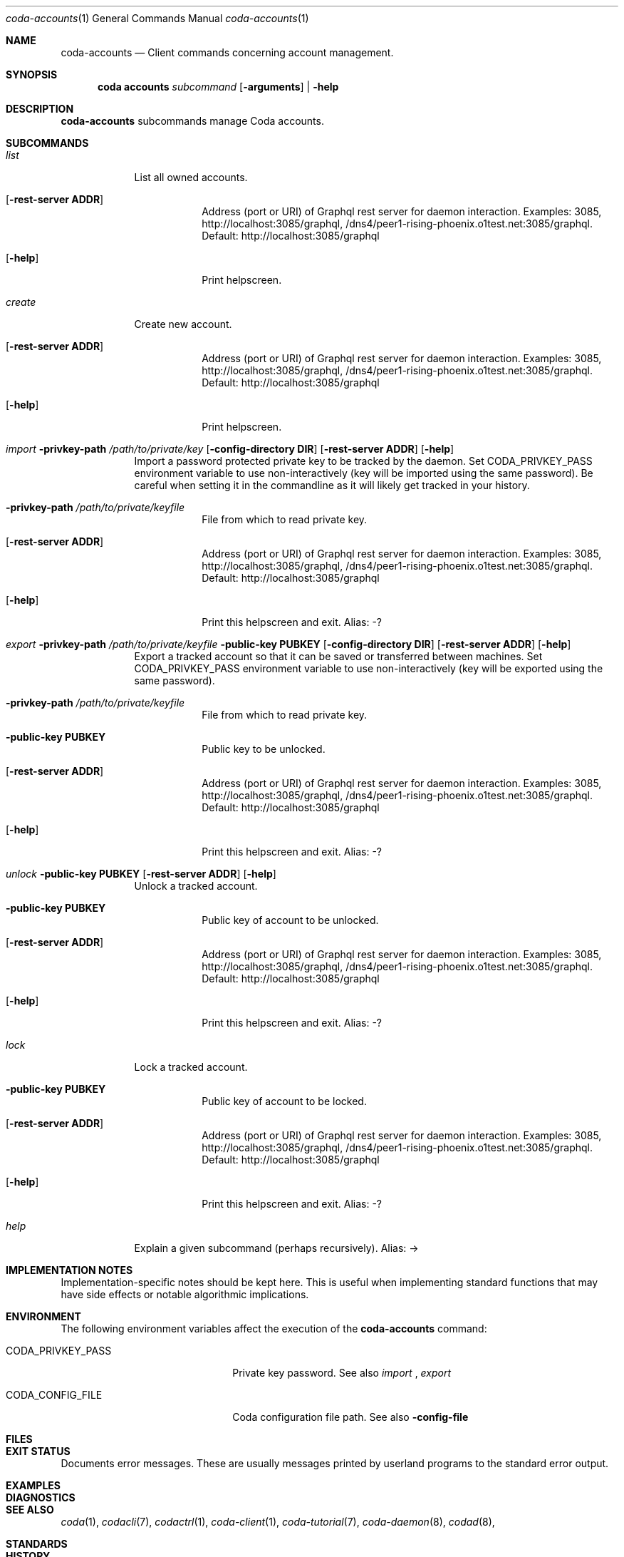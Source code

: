 .Dd 15 September, 2020
.Dt coda-accounts 1
.Os
.Sh NAME
.Nm coda-accounts
.Nd Client commands concerning account management.
.Sh SYNOPSIS
.Nm coda accounts
.Ar subcommand Op Fl arguments
|
.Fl help
.Sh DESCRIPTION
.Nm
subcommands manage Coda accounts.
.Sh SUBCOMMANDS
.Bl -tag -width -indent
.It Xo Ar list
.Xc
List all owned accounts.
.Bl -tag -width -indent
.It Op Fl rest-server Cm ADDR
Address (port or URI) of Graphql rest server for daemon interaction.
Examples: 3085, http://localhost:3085/graphql,
/dns4/peer1-rising-phoenix.o1test.net:3085/graphql. Default:
http://localhost:3085/graphql
.It Op Fl help
Print helpscreen.
.El

.It Xo Ar create
.Xc
Create new account.
.Bl -tag -width -indent
.It Op Fl rest-server Cm ADDR
Address (port or URI) of Graphql rest server for daemon interaction.
Examples: 3085, http://localhost:3085/graphql,
/dns4/peer1-rising-phoenix.o1test.net:3085/graphql. Default:
http://localhost:3085/graphql
.It Op Fl help
Print helpscreen.
.El

.It Xo Ar import
.Fl privkey-path Pa /path/to/private/key
.Op Fl config-directory Cm DIR
.Op Fl rest-server Cm ADDR
.Op Fl help
.Xc
Import a password protected private key to be tracked by the daemon.
Set CODA_PRIVKEY_PASS environment variable to use non-interactively
(key will be imported using the same password). Be careful when
setting it in the commandline as it will likely get tracked in your
history.
.Bl -tag -width -indent
.It Fl privkey-path Cm Pa /path/to/private/keyfile
File from which to read private key.
.It Op Fl rest-server Cm ADDR
Address (port or URI) of Graphql rest server for daemon interaction.
Examples: 3085, http://localhost:3085/graphql,
/dns4/peer1-rising-phoenix.o1test.net:3085/graphql. Default:
http://localhost:3085/graphql
.It Op Fl help
Print this helpscreen and exit.  Alias: -?
.El

.It Xo Ar export
.Fl privkey-path Cm Pa /path/to/private/keyfile
.Fl public-key Cm PUBKEY
.Op Fl config-directory Cm DIR
.Op Fl rest-server Cm ADDR
.Op Fl help
.Xc
Export a tracked account so that it can be saved or transferred
between machines. Set CODA_PRIVKEY_PASS environment variable to use
non-interactively (key will be exported using the same password).
.Bl -tag -width -indent
.It Fl privkey-path Cm Pa /path/to/private/keyfile
File from which to read private key.
.It Fl public-key Cm PUBKEY
Public key to be unlocked.
.It Op Fl rest-server Cm ADDR
Address (port or URI) of Graphql rest server for daemon interaction.
Examples: 3085, http://localhost:3085/graphql,
/dns4/peer1-rising-phoenix.o1test.net:3085/graphql. Default:
http://localhost:3085/graphql
.It Op Fl help
Print this helpscreen and exit.  Alias: -?
.El

.It Xo Ar unlock
.Fl public-key Cm PUBKEY
.Op Fl rest-server Cm ADDR
.Op Fl help
.Xc
Unlock a tracked account.
.Bl -tag -width -indent
.It Fl public-key Cm PUBKEY
Public key of account to be unlocked.
.It Op Fl rest-server Cm ADDR
Address (port or URI) of Graphql rest server for daemon interaction.
Examples: 3085, http://localhost:3085/graphql,
/dns4/peer1-rising-phoenix.o1test.net:3085/graphql. Default:
http://localhost:3085/graphql
.It Op Fl help
Print this helpscreen and exit.  Alias: -?
.El

.It Xo Ar lock
.Xc
Lock a tracked account.
.Bl -tag -width -indent
.It Fl public-key Cm PUBKEY
Public key of account to be locked.
.It Op Fl rest-server Cm ADDR
Address (port or URI) of Graphql rest server for daemon interaction.
Examples: 3085, http://localhost:3085/graphql,
/dns4/peer1-rising-phoenix.o1test.net:3085/graphql. Default:
http://localhost:3085/graphql
.It Op Fl help
Print this helpscreen and exit.  Alias: -?
.El

.It Xo Ar help
.Xc
Explain a given subcommand (perhaps recursively). Alias: ->
.El

.Sh IMPLEMENTATION NOTES
Implementation-specific notes should be kept here. This is useful when
implementing standard functions that may have side effects or notable
algorithmic implications.
.Sh ENVIRONMENT
The following environment variables affect the execution of the
.Nm
command:
.Bl -tag -width "/etc/ssl/openssl.cnf"
.It Ev CODA_PRIVKEY_PASS
Private key password.  See also
.Ar import
,
.Ar export
.It CODA_CONFIG_FILE
Coda configuration file path. See also
.Fl config-file
.El
.Sh FILES
.Bl -tag -width "/foo/bar/width.cnf" -compact
.El
.Sh EXIT STATUS
Documents error messages. These are usually messages printed by
userland programs to the standard error output.
.Sh EXAMPLES
.Sh DIAGNOSTICS
.Sh SEE ALSO
.Xr coda 1 ,
.Xr codacli 7 ,
.Xr codactrl 1 ,
.Xr coda-client 1 ,
.Xr coda-tutorial 7 ,
.Xr coda-daemon 8 ,
.Xr codad 8 ,
.Sh STANDARDS
.Sh HISTORY
A brief history of the subject, including where it was first
implemented, and when it was ported to or reimplemented for the
operating system at hand.
.Sh AUTHORS
.Sh CAVEATS
Common misuses and misunderstandings should be explained in this section.
.Sh BUGS
.Sh SECURITY CONSIDERATIONS
Avoid passing private keys on the command line, as they may be tracked
by command line history. Use the
.Ev CODA_PRIVKEY_PASS
environment variable instead.
